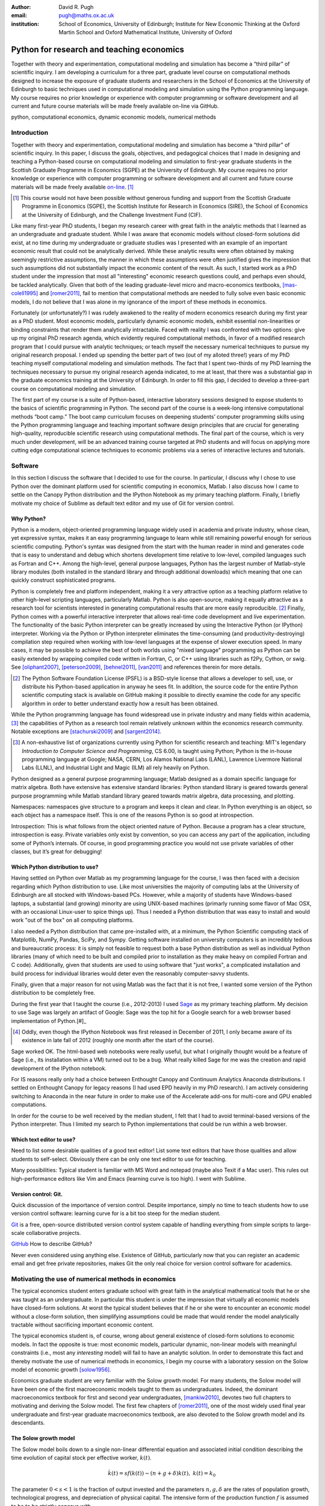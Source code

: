 :author: David R. Pugh
:email: pugh@maths.ox.ac.uk
:institution: School of Economics, University of Edinburgh; Institute for New Economic Thinking at the Oxford Martin School and Oxford Mathematical Institute, University of Oxford

-------------------------------------------------------
Python for research and teaching economics
-------------------------------------------------------

.. class:: abstract
   
   Together with theory and experimentation, computational modeling and simulation has become a “third pillar” of scientific inquiry. I am developing a curriculum for a three part, graduate level course on computational methods designed to increase the exposure of graduate students and researchers in the School of Economics at the University of Edinburgh to basic techniques used in computational modeling and simulation using the Python programming language. My course requires no prior knowledge or experience with computer programming or software development and all current and future course materials will be made freely available on-line via GitHub.

.. class:: keywords

   python, computational economics, dynamic economic models, numerical methods

Introduction
------------
Together with theory and experimentation, computational modeling and simulation has become a “third pillar” of scientific inquiry. In this paper, I discuss the goals, objectives, and pedagogical choices that I made in designing and teaching a Python-based course on computational modeling and simulation to first-year graduate students in the Scottish Graduate Programme in Economics (SGPE) at the University of Edinburgh.  My course requires no prior knowledge or experience with computer programming or software development and all current and future course materials will be made freely available `on-line`_. [#]_   

.. _`on-line`: https://github.com/davidrpugh/numerical-methods 

.. [#] This course would not have been possible without generous funding and support from the Scottish Graduate Programme in Economics (SGPE), the Scottish Institute for Research in Economics (SIRE), the School of Economics at the University of Edinburgh, and the Challenge Investment Fund (CIF).

Like many first-year PhD students, I began my research career with great faith in the analytic methods that I learned as an undergraduate and graduate student. While I was aware that economic models without closed-form solutions did exist, at no time during my undergraduate or graduate studies was I presented with an example of an important economic result that could not be analytically derived. While these analytic results were often obtained by making seemingly restrictive assumptions, the manner in which these assumptions were often justified gives the impression that such assumptions did not substantially impact the economic content of the result. As such, I started work as a PhD student under the impression that most all "interesting" economic research questions could, and perhaps even should, be tackled analytically. Given that both of the leading graduate-level micro and macro-economics textbooks, [mas-colell1995]_ and [romer2011]_, fail to mention that computational methods are needed to fully solve even basic economic models, I do not believe that I was alone in my ignorance of the import of these methods in economics.

Fortunately (or unfortunately?) I was rudely awakened to the reality of modern economics research during my first year as a PhD student. Most economic models, particularly dynamic economic models, exhibit essential non-linearities or binding constraints that render them analytically intractable. Faced with reality I was confronted with two options: give up my original PhD research agenda, which evidently required computational methods, in favor of a modified research program that I could pursue with analytic techniques; or teach myself the necessary numerical techniques to pursue my original research proposal. I ended up spending the better part of two (out of my alloted three!) years of my PhD teaching myself computational modeling and simulation methods. The fact that I spent two-thirds of my PhD learning the techniques necessary to pursue my original research agenda indicated, to me at least, that there was a substantial gap in the graduate economics training at the University of Edinburgh. In order to fill this gap, I decided to develop a three-part course on computational modeling and simulation. 

The first part of my course is a suite of Python-based, interactive laboratory sessions designed to expose students to the basics of scientific programming in Python. The second part of the course is a week-long intensive computational methods “boot camp.”  The boot camp curriculum focuses on deepening students’ computer programming skills using the Python programming language and teaching important software design principles that are crucial for generating high-quality, reproducible scientific research using computational methods. The final part of the course, which is very much under development, will be an advanced training course targeted at PhD students and will focus on applying more cutting edge computational science techniques to economic problems via a series of interactive lectures and tutorials. 

Software
--------
In this section I discuss the software that I decided to use for the course. In particular, I discuss why I chose to use Python over the dominant platform used for scientific computing in economics, Matlab. I also discuss how I came to settle on the Canopy Python distribution and the IPython Notebook as my primary teaching platform. Finally, I briefly motivate my choice of Sublime as default text editor and my use of Git for version control.

Why Python?
~~~~~~~~~~~
Python is a modern, object-oriented programming language widely used in academia and private industry, whose clean, yet expressive syntax, makes it an easy programming language to learn while still remaining powerful enough for serious scientific computing. Python's syntax was designed from the start with the human reader in mind and generates code that is easy to understand and debug which shortens development time relative to low-level, compiled languages such as Fortran and C++.  Among the high-level, general purpose languages, Python has the largest number of Matlab-style library modules (both installed in the standard library and through additional downloads) which meaning that one can quickly construct sophisticated programs.

Python is completely free and platform independent, making it a very attractive option as a teaching platform relative to other high-level scripting languages, particularly Matlab. Python is also open-source, making it equally attractive as a research tool for scientists interested in generating computational results that are more easily reproducible. [#]_ Finally, Python comes with a powerful interactive interpreter that allows real-time code development and live experimentation. The functionality of the basic Python interpreter can be greatly increased by using the Interactive Python (or IPython) interpreter.  Working via the Python or IPython interpreter eliminates the time-consuming (and productivity-destroying) compilation step required when working with low-level languages at the expense of slower execution speed. In many cases, it may be possible to achieve the best of both worlds using "mixed language" programming as Python can be easily extended by wrapping compiled code written in Fortran, C, or C++ using libraries such as f2Py, Cython, or swig. See [oliphant2007]_, [peterson2009]_, [behnel2011]_, [van2011]_ and references therein for more details.  

.. [#] The Python Software Foundation License (PSFL) is a BSD-style license that allows a developer to sell, use, or distribute his Python-based application in anyway he sees fit.  In addition, the source code for the entire Python scientific computing stack is available on GitHub making it possible to directly examine the code for any specific algorithm in order to better understand exactly how a result has been obtained.    

While the Python programming language has found widespread use in private industry and many fields within academia, [#]_ the capabilities of Python as a research tool remain relatively unknown within the economics research community. Notable exceptions are [stachurski2009]_ and [sargent2014]_. 

.. [#] A non-exhaustive list of organizations currently using Python for scientific research and teaching: MIT's legendary *Introduction to Computer Science and Programming*, CS 6.00, is taught using Python; Python is the in-house programming language at Google; NASA, CERN, Los Alamos National Labs (LANL), Lawrence Livermore National Labs (LLNL), and Industrial Light and Magic (ILM) all rely heavily on Python.

.. Miranda does not have a desire to turn his students into computer programmers. Probably explains why he uses Matlab! I on the other hand believe that it is important to teach good programming practices to students from the beginning. Too many papers using computational methods (typically Matlab code) are being published where the code used to generate the results is poorly written and insufficiently documented. This makes results difficult replicate, and even if they can be replicated it is often difficult to understand how the results are being obtained (i.e., what is the code really doing?). Python is an excellent programming langauge in this regard.

Python designed as a general purpose programming language; Matlab designed as a domain specific language for matrix algebra. Both have extensive has extensive standard libraries: Python standard library is geared towards general purpose programming while Matlab standard library geared towards matrix algebra, data processing, and plotting.

Namespaces: namespaces give structure to a program and keeps it clean and clear. In Python everything is an object, so each object has a namespace itself. This is one of the reasons Python is so good at introspection.

Introspection:  This is what follows from the object oriented nature of Python. Because a program has a clear structure, introspection is easy. Private variables only exist by convention, so you can access any part of the application, including some of Python’s internals. Of course, in good programming practice you would not use private variables of other classes, but it’s great for debugging!

Which Python distribution to use?
~~~~~~~~~~~~~~~~~~~~~~~~~~~~~~~~~
Having settled on Python over Matlab as my programming language for the course, I was then faced with a decision regarding which Python distribution to use. Like most universities the majority of computing labs at the University of Edinburgh are all stocked with Windows-based PCs. However, while a majority of students have Windows-based laptops, a substantial (and growing) minority are using UNIX-based machines (primarly running some flavor of Mac OSX, with an occasional Linux-user to spice things up). Thus I needed a Python distribution that was easy to install and would work "out of the box" on all computing platforms. 

I also needed a Python distribution that came pre-installed with, at a minimum, the Python Scientific computing stack of Matplotlib, NumPy, Pandas, SciPy, and Sympy. Getting software installed on university computers is an incredibly tedious and bureaucratic process: it is simply not feasible to request both a base Python distribution as well as individual Python libraries (many of which need to be built and compiled prior to installation as they make heavy on compiled Fortran and C code). Additionally, given that students are used to using software that "just works", a complicated installation and build process for individual libraries would deter even the reasonably computer-savvy students. 

Finally, given that a major reason for not using Matlab was the fact that it is not free, I wanted some version of the Python distribution to be completely free. 

During the first year that I taught the course (i.e., 2012-2013) I used `Sage`_ as my primary teaching platform. My decision to use Sage was largely an artifact of Google: Sage was the top hit for a Google search for a web browser based implementation of Python.[#]_

.. _`Sage`: www.sagemath.org

.. [#] Oddly, even though the IPython Notebook was first released in December of 2011, I only became aware of its existence in late fall of 2012 (roughly one month after the start of the course).

Sage worked OK. The html-based web notebooks were really useful, but what I originally thought would be a feature of Sage (i.e., its installation within a VM) turned out to be a bug. What really killed Sage for me was the creation and rapid development of the IPython notebook. 

For IS reasons really only had a choice between Enthought Canopy and Continuum Analytics Anaconda distributions. I settled on Enthought Canopy for legacy reasons (I had used EPD heavily in my PhD research). I am actively considering switching to Anaconda in the near future in order to make use of the Accelerate add-ons for multi-core and GPU enabled computations.

In order for the course to be well received by the median student, I felt that I had to avoid terminal-based versions of the Python interpreter. Thus I limited my search to Python implementations that could be run within a web browser.

Which text editor to use?
~~~~~~~~~~~~~~~~~~~~~~~~~
Need to list some desirable qualities of a good text editor! List some text editors that have those qualities and allow students to self-select. Obviously there can be only one text editor to use for teaching.

Many possibilities: Typical student is familiar with MS Word and notepad (maybe also Texit if a Mac user). This rules out high-performance editors like Vim and Emacs (learning curve is too high). I went with Sublime.  

Version control: Git.
~~~~~~~~~~~~~~~~~~~~~
Quick discussion of the importance of version control. Despite importance, simply no time to teach students how to use version control software: learning curve for is a bit too steep for the median student.

`Git`_ is a free, open-source distributed version control system capable of handling everything from simple scripts to large-scale collaborative projects. 

`GitHub`_ How to describe GitHub? 

Never even considered using anything else. Existence of GitHub, particularly now that you can register an academic email and get free private repositories, makes Git the only real choice for version control software for academics. 

.. _`Git`: http://git-scm.com/
.. _`GitHub`: https://github.com/

Motivating the use of numerical methods in economics
----------------------------------------------------
The typical economics student enters graduate school with great faith in the analytical mathematical tools that he or she was taught as an undergraduate. In particular this student is under the impression that virtually all economic models have closed-form solutions. At worst the typical student believes that if he or she were to encounter an economic model without a close-form solution, then simplifying assumptions could be made that would render the model analytically tractable without sacrificing important economic content. 

The typical economics student is, of course, wrong about general existence of closed-form solutions to economic models. In fact the opposite is true: most economic models, particular dynamic, non-linear models with meaningful constraints (i.e., most any *interesting* model) will fail to have an analytic solution. In order to demonstrate this fact and thereby motivate the use of numerical methods in economics, I begin my course with a laboratory session on the Solow model of economic growth [solow1956]_. 

Economics graduate student are very familiar with the Solow growth model. For many students, the Solow model will have been one of the first macroeconomic models taught to them as undergraduates. Indeed, the dominant macroeconomics textbook for first and second year undergraduates, [mankiw2010]_, devotes two full chapters to motivating and deriving the Solow model. The first few chapters of [romer2011]_, one of the most widely used final year undergraduate and first-year graduate macroeconomics textbook, are also devoted to the Solow growth model and its descendants.

The Solow growth model
~~~~~~~~~~~~~~~~~~~~~~
The Solow model boils down to a single non-linear differential equation and associated initial condition describing the time evolution of capital stock per effective worker, :math:`k(t)`.

.. math::
    \dot{k}(t) = sf(k(t)) - (n + g + \delta)k(t),\ k(t) = k_0

The parameter :math:`0 < s < 1` is the fraction of output invested and the parameters :math:`n, g, \delta` are the rates of population growth, technological progress, and depreciation of physical capital. The intensive form of the production function :math:`f` is assumed to be to be strictly concave with 

.. math::
   f(0) = 0,\ lim_{k\rightarrow 0}\ f' = \infty,\ lim_{k\rightarrow \infty}\ f' = 0. 

A common choice for the function :math:`f` which satisfies the above conditions is known as the Cobb-Douglas production function.

.. math::
   f(k) = k^{\alpha}

Assuming a Cobb-Douglas functional form for :math:`f` also makes the model analytically tractable (and thus contributes to the typical economics student's belief that all such models "must" have an analytic solution). [sato1963]_ showed that the solution to the model under the assumption of Cobb-Douglas production is

.. math::
   :type: eqnarray

   k(t) &=& \Bigg[\bigg(\frac{s}{n+g+\delta}\bigg)\bigg(1 - e^{-(n+g+\delta)(1-\alpha)t}\bigg)+ \notag \\
   &&k_0e^{-(n+g+\delta)(1-\alpha)t}\Bigg]^{\frac{1}{1-\alpha}}.

A notable property of the Solow model with Cobb-Douglas production is that the model predicts that the shares of real income going to capital and labor should be constant. Denoting capital's share of income as :math:`\alpha_K(k)`, the model predicts that 

.. math::
   \alpha_K(k) \equiv \frac{\partial \ln f(k)}{\partial \ln k} = \alpha

Unfortunately, from figure :ref:`figure1` it is clear that the prediction of constant factor shares is strongly at odds with the empirical data for most countries. Fortunately, there is a simple generalization of the Cobb-Douglas production function, known as the constant elasticity of substitution (CES) function, that is capable of generating the variable factor shares observed in the data.

.. math::
   f(k) = \bigg[\alpha k^{\rho} + (1-\alpha)\bigg]^{\frac{1}{\rho}}

where :math:`-\infty < \rho < 1` is the elasticity of substitution between capital and effective labor in production. Note that 
   
.. math::
   \lim_{\rho\rightarrow 0} f(k) = k^{\alpha}

and thus the CES production function nests the Cobb-Douglas functional form as a special case. To see that the CES production function also generates variable factor shares note that 

.. math::
   \alpha_K(k) \equiv \frac{\partial \ln f(k)}{\partial \ln k} = \frac{\alpha k^{\rho}}{\alpha k^{\rho} + (1 - \alpha)}

which varies with :math:`k`.

.. figure:: labor-shares.png
   :align: center
   :figclass: w

   Labor's share of real GDP has been declining, on average, for much of the post-war period. For many countries, such as India, China, and South Korea, the fall in labor's share has been dramatic. :label:`figure1`

This seemingly simple generalization of the Cobb-Douglas production function, which is necessary in order for the Solow model generate variable factor share, an economically important feature of the post-war growth experience in most countries, renders the Solow model analytically intractable. To make progress solving a Solow growth model with CES production one needs to resort to computational methods.

Numerically solving the Solow model 
~~~~~~~~~~~~~~~~~~~~~~~~~~~~~~~~~~~
A computational solution to the Solow model allows me to demonstrate a number of numerical techniques that students will find generally useful in their own research. 

First and foremost, solving the model requires efficiently and accurately approximating the solution to a non-linear ordinary differential equation (ODE) with a given initial condition (i.e., an non-linear initial value problem). Finite-difference methods are commonly employed to solve such problems. Typical input to such algorithms is the Jacobian matrix of partial derivatives of the system of ODEs. Solving the Solow growth model allows me to demonstrate the use of finite difference methods as well as how to compute Jacobian matrices of non-linear systems of ODEs.  

Much of the empirical work based on the Solow model focuses on the model's predictions concerning the long-run or steady state equilibrium of the model. Solving for the steady state of the Solow growth model requires solving for the roots of a non-linear equation. Root finding problems, which are equivalent to solving systems of typically non-linear equations, are one of the most widely encountered computational problems in economic applications. Typical input to root-finding algorithms is the Jacobian matrix of partial derivatives of the system of non-linear equations. Solving for the steady state of the Solow growth model allows me to demonstrate the use of various root finding algorithms as well as how to compute Jacobian matrices of non-linear systems of equations.

Finally, given some data, estimation of the model's structural parameters (i.e., :math:`g,\ n,\ s,\ \alpha,\ \delta,\ \rho`) using either as maximum likelihood or non-linear least squares requires solving a non-linear, constrained optimization problem. Typical inputs to algorithms for solving such non-linear programs are the Jacobian and Hessian of the objective function with respect to the parameters being estimated. [#]_ Thus structural estimation also allows me to demonstrate the symbolic and numerical differentiation techniques needed to compute the Jacobian and Hessian matrices.

.. [#] The Hessian matrix is also used for computing standard errors of parameter estimates. 

Course outline
----------------------
Having motivated the need for computational methods in economics, in this section I outline the three major components of my computational methods course: laboratory sessions, an intensive week-long Python boot camp, and an advanced PhD training course. The first two components are already up and running (thanks to funding support from the SGPE, SIRE, and the CIF). I am still looking to secure funding to develop the advanced PhD training course component.

Laboratory sessions
~~~~~~~~~~~~~~~~~~~
The first part of the course is a suite of Python-based laboratory sessions that run concurrently as part of the core macroeconomics sequence. There are 8 labs in total: two introductory sessions, three labs covering computational methods for solving models that students are taught in macroeconomics I (fall term), three labs covering computational methods for solving models taught in macroeconomics II (winter term). The overall objective of these laboratory sessions is to expose students to the basics of scientific computing using Python in a way that reinforces the economic models covered in the lectures. All of the laboratory sessions make use of the excellent IPython notebooks. 

The material for the two introductory labs draws heavily from `part I`_ and `part II`_ of `Quantitative Economics`_ by Thomas Sargent and John Stachurski. In the first lab, I introduce and motivate the use of the Python programming language and cover the bare essentials of Python: data types, imports, file I/O, iteration, functions, comparisons and logical operators, conditional logic, and Python coding style. During the second lab, I attempt to provide a quick overview of the Python scientific computing stack (i.e., IPython, Matplotlib, NumPy, Pandas, and SymPy) with a particular focus on those pieces that students will encounter repeatedly in economic applications.

.. _`part I`: http://quant-econ.net/learning_python
.. _`part II`: http://quant-econ.net/scientific_python
.. _`Quantitative Economics`: http://quant-econ.net

The material for the remaining 6 labs is designed to complement the core macroeconomic sequence of the SGPE and thus varies a bit from year to year. During the 2013-2014 academic year I covered the following material:

* `Initial value problems <http://nbviewer.ipython.org/urls/raw.github.com/davidrpugh/numerical-methods/master/labs/lab-1/lab-1.ipynb>`_: Using the [solow1956]_ model of economic growth as the motivating example, I demonstrate finite-difference methods for efficiently and accurately solving initial value problems of the type typically encountered in economics.  
* `Boundary value problems <http://nbviewer.ipython.org/urls/raw.github.com/davidrpugh/numerical-methods/master/labs/lab-2/lab-2.ipynb>`_: Using the neo-classical optimal growth model of [ramsey1928]_, [cass]_, and [koopmans]_ as the motivating example, I demonstrate basic techniques for efficiently and accurately solving two-point boundary value problems of the type typically encountered in economics using finite-difference methods (specifically forward, reverse, and multiple shooting).  
* `Numerical dynamic programming <http://nbviewer.ipython.org/urls/raw.github.com/davidrpugh/numerical-methods/master/labs/lab-3/lab-3.ipynb)>`_: I demonstrate basic techniques for solving discrete-time, stochastic dynamic programming problems using a stochastic version of the neo-classical optimal growth model as the motivating example.
* `Real business cycle models <http://nbviewer.ipython.org/urls/raw.github.com/davidrpugh/numerical-methods/master/labs/lab-4/lab-4.ipynb)>`_: I extend the stochastic optimal growth model to incorporate a household labor supply decision and demonstrate how to approximate the model solution using `dynare++`, a C++ library specializing in computing *k*-order Taylor approximations of dynamic stochastic general equilibrium (DSGE) models. 

In future versions of the course I hope to include laboratory sessions on DSGE monetary policy models, DSGE models with financial frictions, and models of unemployment with search frictions. These additional labs are likely to be based around dissertations being written by current MSc students.  

Python boot camp
~~~~~~~~~~~~~~~~
Whilst the laboratory sessions expose students to some of the basics of programming in Python as well as numerous applications of computational methods in economics, these lab sessions are inadequate preparation for those students wishing to apply such methods as part of their MSc dissertations or PhD theses. 

In order to provide interested students with the skills needed to apply computational methods in their own research I have developed a week-long intensive computational methods “boot camp.” The boot camp requires no prior knowledge or experience with computer programming or software development and all current and future course materials are made freely available on-line.

.. PUT THIS IN SLIDE! This is the second year that I have run the boot camp. The first year I did not advertise the course outside of the SGPE. The boot camp was attended by a small, but enthusiastic,  group of students. [#]_ This year I decided to advertise the Python boot camp outside of the SGPE via the Scottish Institute for Research in Economics (SIRE) and almost 50 students registered interest in attending including:

.. * undergraduate economics students from University of Edinburgh;
.. * SGPE MSc students as well as MSc students from other University of Edinburgh schools (i.e., maths and physics);
.. * PhD students from at least 5 Scottish Universities;
.. * PhD students from at least 2 English Universities;
.. * Faculty members from at least 2 Scottish Universities;
.. * Faculty members from one English University. 

.. Of the 50 students that registered interest, close to 40 actually attended the boot camp. 40 students represents a 400% increase in attendance relative to last year's boot camp and suggests that there is significant demand amongst UK economists for the type of training that I am providing. 

.. Attendees were primarily SGPE MSc students, however there were also a few economics PhD students from the Universities of Edinburgh and Glasgow.

Each day of the boot camp is split into morning and afternoon sessions. The morning sessions are designed to develop attendees Python programming skills while teaching important software design principles that are crucial for generating high-quality, reproducible scientific research using computational methods. The syllabus for the morning sessions closely follows `Think Python`_ by Allen Downey.

.. _`Think Python`: http://www.greenteapress.com/thinkpython

In teaching Python programming during the boot camp I subscribe to the principle of "learning by doing." As such my primary objective on day one of the Python boot camp is to get attendees up and coding as soon as possible. The goal for the first morning session is to cover the first four chapters of *Think Python*. 

* `Chapter 1`_: The way of the program;
* `Chapter 2`_: Variables, expressions, and statements; 
* `Chapter 3`_: Functions; 
* `Chapter 4`_: Case study on interface design. 

The material in these introductory chapters is clearly presented and historically students have generally had no trouble interactively working through the all four chapters before the lunch break.  Most attendees break for lunch on the first day feeling quite good about themselves. Not only have they covered a lot of material, they have managed to write some basic computer programs. Maintaining student confidence is important: as long as students are confident and feel like they are progressing, they will remain focused on continuing to build their skills. If students get discouraged, perhaps because they are unable to solve a certain exercise or decipher a cryptic error traceback, they will lose their focus and fall behind. 

The second morning session covers the next three chapters of `Think Python`:

* `Chapter 5`_: Conditionals and recursion;
* `Chapter 6`_: Fruitful functions; 
* `Chapter 7`_: Iteration. 

At the start of the session I make a point to emphasize that the material being covered in chapters 5-7 is substantially more difficult than the introductory material covered in the previous morning session and that I do not expect many students to make it through the all of material before lunch. The idea is to manage student expectations by continually reminding them that the course is designed in order that they can learn at their own pace  

The objective of for the third morning session is the morning session of day three the stated objective is for students to work through the material in chapters 8-10 of `Think Python`_.

* `Chapter 8`_: Strings;
* `Chapter 9`_: A case study on word play; 
* `Chapter 10`_: Lists.

The material covered in `chapter 8`_ and `chapter 10`_ is particularly important as these chapters cover two commonly used Python data types: strings and lists. As a way of drawing attention to the importance of chapters 8 and 10, I encourage students to work through both of these chapters before returning to `chapter 9`_. 

The fourth morning session covers the next four chapters of `Think Python`:

* `Chapter 11`_: Dictionaries;
* `Chapter 12`_: Tuples; 
* `Chapter 13`_: Case study on data structure selection;
* `Chapter 14`_: Files.

The morning session of day four is probably the most demanding. Indeed many students take two full session to work through this material. Chapters 11 and 12 cover two more commonly encountered and important Python data types: dictionaries and tuples. `Chapter 13`_ is an important case study that demonstrates the importance of thinking about data structures when writing library code. 

The final morning session is designed to cover the remaining five chapters of `Think Python`_ on object-oriented programming (OOP):

* `Chapter 15`_: Classes and Objects;
* `Chapter 16`_: Classes and Functions;
* `Chapter 17`_: Classes and Methods;
* `Chapter 18`_: Inheritance;
* `Chapter 19`_: Case Study on Tkinter.

While this year a few students managed to get through at least some of the OOP chapters, the majority of students managed only to get through chapter 13 over the course of the five, three-hour morning sessions. Those students who did manage to reach the OOP chapters in general failed to grasp the point of OOP and did not see how they might apply OOP ideas in their own research. I see this as a major failing of my teaching.

.. _`Chapter 1`: http://www.greenteapress.com/thinkpython/html/thinkpython002.html
.. _`Chapter 2`: http://www.greenteapress.com/thinkpython/html/thinkpython003.html
.. _`Chapter 3`: http://www.greenteapress.com/thinkpython/html/thinkpython004.html
.. _`Chapter 4`: http://www.greenteapress.com/thinkpython/html/thinkpython005.html
.. _`Chapter 5`: http://www.greenteapress.com/thinkpython/html/thinkpython006.html
.. _`chapter 6`: http://www.greenteapress.com/thinkpython/html/thinkpython007.html
.. _`chapter 7`: http://www.greenteapress.com/thinkpython/html/thinkpython008.html
.. _`chapter 8`: http://www.greenteapress.com/thinkpython/html/thinkpython009.html
.. _`chapter 9`: http://www.greenteapress.com/thinkpython/html/thinkpython010.html
.. _`chapter 10`: http://www.greenteapress.com/thinkpython/html/thinkpython011.html
.. _`Chapter 11`: http://www.greenteapress.com/thinkpython/html/thinkpython012.html
.. _`chapter 12`: http://www.greenteapress.com/thinkpython/html/thinkpython013.html
.. _`chapter 13`: http://www.greenteapress.com/thinkpython/html/thinkpython014.html
.. _`Chapter 14`: http://www.greenteapress.com/thinkpython/html/thinkpython015.html
.. _`Chapter 15`: http://www.greenteapress.com/thinkpython/html/thinkpython016.html
.. _`Chapter 16`: http://www.greenteapress.com/thinkpython/html/thinkpython017.html
.. _`Chapter 17`: http://www.greenteapress.com/thinkpython/html/thinkpython018.html
.. _`Chapter 18`: http://www.greenteapress.com/thinkpython/html/thinkpython019.html
.. _`Chapter 19`: http://www.greenteapress.com/thinkpython/html/thinkpython020.html

While the morning sessions focus on building the foundations of the Python programming language, the afternoon sessions are devoted to demonstrating the use of Python in scientific computing by exploring in greater detail the Python scientific computing stack. During the afternoon session on day one I motivate the use of Python in scientific computing and spend considerable time getting students set up with a suitable Python environment and demonstrating the basic scientific work flow. 

I provide a quick tutorial of the Enthought Canopy distribution. I then discuss the importance of working with a high quality text editor, such as Sublime, and make sure that students have installed both Sublime as well as the relevant Sublime plug-ins (i.e., SublimeGit and LatexTools for Git and LaTex integration, respectively; SublimeLinter for code linting, etc). I make sure that students can install Git and stress the importance of using distributed version control software in scientific computing and collaboration. Finally I cover the various flavors of the IPython interpreter: the basic IPython terminal, IPython QTconsole, and the IPython notebook. 

The afternoon curriculum for days two through five is built around the `Scientific Programming in Python`_ lecture series and supplemented with specific use cases from my own research.  My goal is to cover all of the material in lectures `1.3`_, `1.4`_, and `1.5`_ covering NumPy, Matplotlib and SciPy, respectively. In practice I am only able to cover a small subset of this material during the afternoon sessions.

.. _`Scientific Programming in Python`: http://scipy-lectures.github.io
.. _`1.3`: http://scipy-lectures.github.io/intro/numpy/index.html
.. _`1.4`: http://scipy-lectures.github.io/intro/matplotlib/matplotlib.html
.. _`1.5`: http://scipy-lectures.github.io/intro/scipy.html

Advanced PhD training course 
~~~~~~~~~~~~~~~~~~~~~~~~~~~~

The final part of the course (for which I am still seeking funding to develop!) is a six week PhD advanced training course that focuses on applying cutting edge computational science techniques to economic problems via a series of interactive lectures and tutorials. The curriculum for this part of the course will derive primarily from [judd1998]_, [stachurski2009]_, and [sargent2014]_. In particular, I would like to cover material from chapters 3-6 of [judd1998]_ on 

* Linear equations and iterative methods: Gaussian elimination, *LU* decomposition, sparse matrix methods, error analysis, iterative methods, matrix inverse, ergodic distributions over-identified systems.
* Optimization: 1D minimization, multi-dimensional minimization using comparative methods, Newton's method for multi-dimensional minimization, directed set methods for multi-dimensional minimization, non-linear least squares, linear programming, constrained non-linear optimization. 
* Non-linear equations: 1D root-finding, simple methods for multi-dimensional root-finding, Newton's method for multi-dimensional root-finding, homotopy continuation methods.
* Approximation methods: local approximation methods, regression as approximation, orthogonal polynomials, least-squares orthogonal polynomial approximation, uniform approximation, interpolation, piece-wise polynomial interpolation, splines, shape-preserving approximation, multi-dimensional approximation, finite-element approximations. 

For economic applications I would cover parts `III`_ and `IV`_ of [sargent2014]_. Material covered from these sections would include more finite-state Markov chains, linear state space models, the Kalman filter, dynamic programming, linear-quadratic control problems, continuous-state Markov chains, robust control problems, linear stochastic models.   

.. _`III`: http://quant-econ.net/introductory_applications.html
.. _`IV`: http://quant-econ.net/main_applications.html

The value-add of the advanced PhD training course is that, with more time, I can provide a bit of the theory behind the methods (in addition to demonstrating how to implement them).

.. PUT IN SLIDES: First pass at developing an advanced Python-based curriculum is to map methods used to Python packages. Obviously we will heavily use NumPy and SciPy, but there is a lot of really good software developed that can be leveraged for pushing envelope of computation in economics using Python.

Conclusion
----------
The key objective of this paper has been to provide an outline of a Python-based course in computational methods and simulation for economists. 

I have been pleasantly surprised at how eager graduate economics students are to learn computational modeling and simulation methods and to apply these techniques to analytically intractable problems they are encountering in their own research. Their eagerness to learn is, perhaps, a direct response to market forces. Both within academia, industry, and the public sector there is an increasing demand for both applied and theoretical economists interested in inter-disciplinary collaboration. The key to developing and building the capacity for inter-disciplinary research is effective communication using a common language. Historically that common language has been mathematics. Increasingly, however, this language is becoming computation. 


References
----------

.. [behnel2011] S. Behnel, et al. *Cython: The best of both worlds*, Computing in Science and Engineering, 13(2):31-39, 2011.
.. [cass]
.. [judd1998] K. Judd. *Numerical Methods for Economists*, MIT Press, 1998.
.. [koopmans]
.. [mankiw2010] N.G. Mankiw. *Intermediate Macroeconomics, 7th edition*, Worth Publishers, 2010. 
.. [mas-colell1995] A.Mas-Colell,et al. *Microeconomic Theory, 7th ediition*, Oxford University Press, 1995.
.. [oliphant2007] T. Oliphant. *Python for scientific computing*, Computing in Science and Engineering, 9(3):10-20, 2007.
.. [peterson2009] P. Peterson. *F2PY: a tool for connecting Fortran and Python programs*, International Journal of Computational Science and Engineering, 4(4):296-305, 2009. 
.. [ramsey1928] 
.. [romer2011] D. Romer. *Advanced Macroeconomics, 4th edition*, MacGraw Hill, 2011.
.. [sargent2014] T. Sargent and J. Stachurski. *Quantitative Economics*, 2014.
.. [sato1963] R. Sato. *Fiscal policy in a neo-classical growth model: An analysis of time required for equilibrating adjustment*, Review of Economic Studies, 30(1):16-23, 1963.
.. [solow1956] R. Solow. *A contribution to the theory of economic growth*, Quarterly Journal of Economics, 70(1):64-95, 1956.
.. [stachurski2009] J. Stachurski. *Economic dynamics: theory and computation*, MIT Press, 2009.
.. [van2011] S. Van Der Walt, et al. *The NumPy array: a structure for efficient numerical computation*, Computing in Science and Engineering, 13(2):31-39, 2011.


